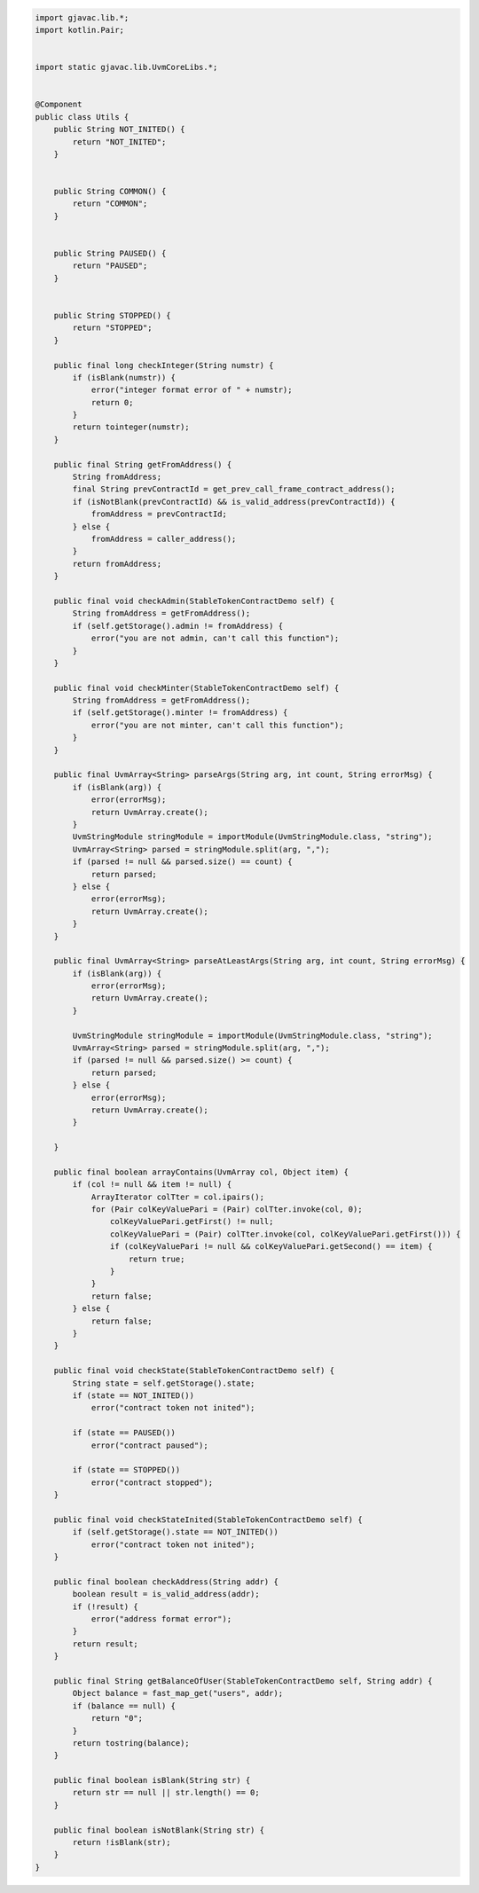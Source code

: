 .. code-block::

    import gjavac.lib.*;
    import kotlin.Pair;


    import static gjavac.lib.UvmCoreLibs.*;


    @Component
    public class Utils {
        public String NOT_INITED() {
            return "NOT_INITED";
        }


        public String COMMON() {
            return "COMMON";
        }


        public String PAUSED() {
            return "PAUSED";
        }


        public String STOPPED() {
            return "STOPPED";
        }

        public final long checkInteger(String numstr) {
            if (isBlank(numstr)) {
                error("integer format error of " + numstr);
                return 0;
            }
            return tointeger(numstr);
        }

        public final String getFromAddress() {
            String fromAddress;
            final String prevContractId = get_prev_call_frame_contract_address();
            if (isNotBlank(prevContractId) && is_valid_address(prevContractId)) {
                fromAddress = prevContractId;
            } else {
                fromAddress = caller_address();
            }
            return fromAddress;
        }

        public final void checkAdmin(StableTokenContractDemo self) {
            String fromAddress = getFromAddress();
            if (self.getStorage().admin != fromAddress) {
                error("you are not admin, can't call this function");
            }
        }

        public final void checkMinter(StableTokenContractDemo self) {
            String fromAddress = getFromAddress();
            if (self.getStorage().minter != fromAddress) {
                error("you are not minter, can't call this function");
            }
        }

        public final UvmArray<String> parseArgs(String arg, int count, String errorMsg) {
            if (isBlank(arg)) {
                error(errorMsg);
                return UvmArray.create();
            }
            UvmStringModule stringModule = importModule(UvmStringModule.class, "string");
            UvmArray<String> parsed = stringModule.split(arg, ",");
            if (parsed != null && parsed.size() == count) {
                return parsed;
            } else {
                error(errorMsg);
                return UvmArray.create();
            }
        }

        public final UvmArray<String> parseAtLeastArgs(String arg, int count, String errorMsg) {
            if (isBlank(arg)) {
                error(errorMsg);
                return UvmArray.create();
            }

            UvmStringModule stringModule = importModule(UvmStringModule.class, "string");
            UvmArray<String> parsed = stringModule.split(arg, ",");
            if (parsed != null && parsed.size() >= count) {
                return parsed;
            } else {
                error(errorMsg);
                return UvmArray.create();
            }

        }

        public final boolean arrayContains(UvmArray col, Object item) {
            if (col != null && item != null) {
                ArrayIterator colTter = col.ipairs();
                for (Pair colKeyValuePari = (Pair) colTter.invoke(col, 0);
                    colKeyValuePari.getFirst() != null;
                    colKeyValuePari = (Pair) colTter.invoke(col, colKeyValuePari.getFirst())) {
                    if (colKeyValuePari != null && colKeyValuePari.getSecond() == item) {
                        return true;
                    }
                }
                return false;
            } else {
                return false;
            }
        }

        public final void checkState(StableTokenContractDemo self) {
            String state = self.getStorage().state;
            if (state == NOT_INITED())
                error("contract token not inited");

            if (state == PAUSED())
                error("contract paused");

            if (state == STOPPED())
                error("contract stopped");
        }

        public final void checkStateInited(StableTokenContractDemo self) {
            if (self.getStorage().state == NOT_INITED())
                error("contract token not inited");
        }

        public final boolean checkAddress(String addr) {
            boolean result = is_valid_address(addr);
            if (!result) {
                error("address format error");
            }
            return result;
        }

        public final String getBalanceOfUser(StableTokenContractDemo self, String addr) {
            Object balance = fast_map_get("users", addr);
            if (balance == null) {
                return "0";
            }
            return tostring(balance);
        }

        public final boolean isBlank(String str) {
            return str == null || str.length() == 0;
        }

        public final boolean isNotBlank(String str) {
            return !isBlank(str);
        }
    }
